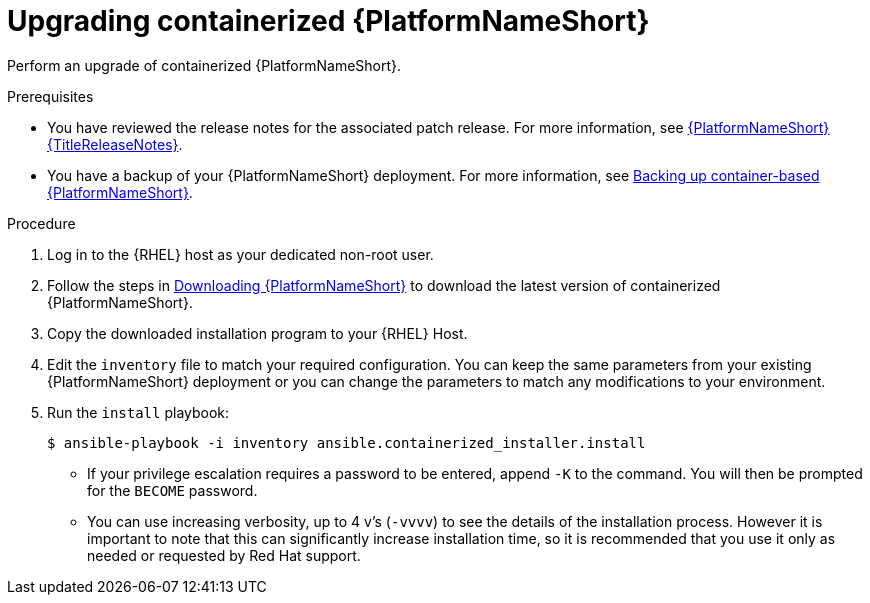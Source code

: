 :_mod-docs-content-type: PROCEDURE
[id="updating-containerized-ansible-automation-platform"]

= Upgrading containerized {PlatformNameShort}

[role="_abstract"]
Perform an upgrade of containerized {PlatformNameShort}. 

.Prerequisites

* You have reviewed the release notes for the associated patch release. For more information, see link:{URLReleaseNotes}[{PlatformNameShort} {TitleReleaseNotes}].
* You have a backup of your {PlatformNameShort} deployment. For more information, see link:{URLContainerizedInstall}/maintaining-containerized-aap#backing-up-containerized-ansible-automation-platform[Backing up container-based {PlatformNameShort}].

.Procedure

. Log in to the {RHEL} host as your dedicated non-root user.

. Follow the steps in link:{URLContainerizedInstall}/preparing-containerized-installation#downloading-ansible-automation-platform[Downloading {PlatformNameShort}] to download the latest version of containerized {PlatformNameShort}.

. Copy the downloaded installation program to your {RHEL} Host.

. Edit the `inventory` file to match your required configuration. You can keep the same parameters from your existing {PlatformNameShort} deployment or you can change the parameters to match any modifications to your environment.

. Run the `install` playbook:
+
----
$ ansible-playbook -i inventory ansible.containerized_installer.install
----
+
* If your privilege escalation requires a password to be entered, append `-K` to the command. You will then be prompted for the `BECOME` password.
* You can use increasing verbosity, up to 4 v’s (`-vvvv`) to see the details of the installation process. However it is important to note that this can significantly increase installation time, so it is recommended that you use it only as needed or requested by Red Hat support.
